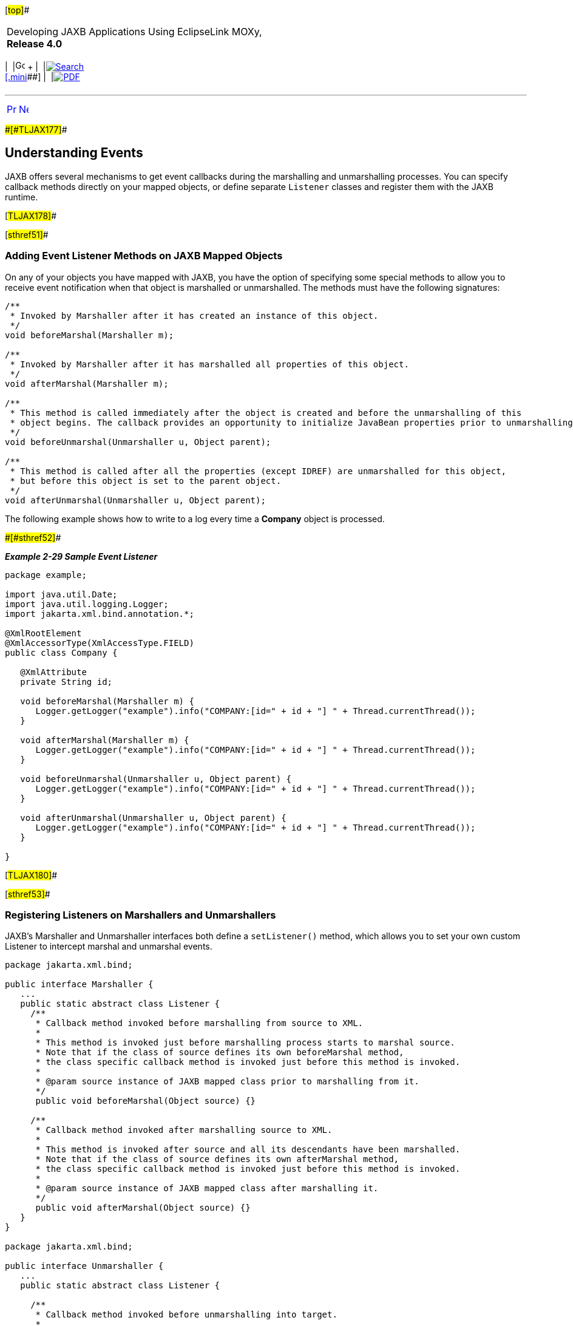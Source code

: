 [[cse]][#top]##

[width="100%",cols="<50%,>50%",]
|===
a|
Developing JAXB Applications Using EclipseLink MOXy, *Release 4.0* +

a|
[width="99%",cols="20%,^16%,16%,^16%,16%,^16%",]
|===
|  |image:../../dcommon/images/contents.png[Go To Table Of
Contents,width=16,height=16] + | 
|link:../../[image:../../dcommon/images/search.png[Search] +
[.mini]##] | 
|link:../eclipselink_moxy.pdf[image:../../dcommon/images/pdf_icon.png[PDF]]
|===

|===

'''''

[cols="^,^,",]
|===
|link:runtime006.htm[image:../../dcommon/images/larrow.png[Previous,width=16,height=16]]
|link:runtime008.htm[image:../../dcommon/images/rarrow.png[Next,width=16,height=16]]
| 
|===

[#CACHJIHB]####[#TLJAX177]####

== Understanding Events

JAXB offers several mechanisms to get event callbacks during the
marshalling and unmarshalling processes. You can specify callback
methods directly on your mapped objects, or define separate `Listener`
classes and register them with the JAXB runtime.

[#TLJAX178]##

[#sthref51]##

=== Adding Event Listener Methods on JAXB Mapped Objects

On any of your objects you have mapped with JAXB, you have the option of
specifying some special methods to allow you to receive event
notification when that object is marshalled or unmarshalled. The methods
must have the following signatures:

[source,oac_no_warn]
----
/**
 * Invoked by Marshaller after it has created an instance of this object.
 */
void beforeMarshal(Marshaller m);
 
/**
 * Invoked by Marshaller after it has marshalled all properties of this object.
 */
void afterMarshal(Marshaller m);
 
/**
 * This method is called immediately after the object is created and before the unmarshalling of this 
 * object begins. The callback provides an opportunity to initialize JavaBean properties prior to unmarshalling.
 */
void beforeUnmarshal(Unmarshaller u, Object parent);
 
/**
 * This method is called after all the properties (except IDREF) are unmarshalled for this object, 
 * but before this object is set to the parent object.
 */
void afterUnmarshal(Unmarshaller u, Object parent);
 
----

The following example shows how to write to a log every time a *Company*
object is processed.

[#TLJAX179]####[#sthref52]####

*_Example 2-29 Sample Event Listener_*

[source,oac_no_warn]
----
package example;
 
import java.util.Date;
import java.util.logging.Logger;
import jakarta.xml.bind.annotation.*;
 
@XmlRootElement
@XmlAccessorType(XmlAccessType.FIELD)
public class Company {
 
   @XmlAttribute
   private String id;
 
   void beforeMarshal(Marshaller m) {
      Logger.getLogger("example").info("COMPANY:[id=" + id + "] " + Thread.currentThread());
   }
 
   void afterMarshal(Marshaller m) {
      Logger.getLogger("example").info("COMPANY:[id=" + id + "] " + Thread.currentThread());
   }
 
   void beforeUnmarshal(Unmarshaller u, Object parent) {
      Logger.getLogger("example").info("COMPANY:[id=" + id + "] " + Thread.currentThread());
   }
 
   void afterUnmarshal(Unmarshaller u, Object parent) {
      Logger.getLogger("example").info("COMPANY:[id=" + id + "] " + Thread.currentThread());
   }
 
}
----

[#TLJAX180]##

[#sthref53]##

=== Registering Listeners on Marshallers and Unmarshallers

JAXB's Marshaller and Unmarshaller interfaces both define a
`setListener()` method, which allows you to set your own custom Listener
to intercept marshal and unmarshal events.

[source,oac_no_warn]
----
package jakarta.xml.bind;
 
public interface Marshaller {
   ...
   public static abstract class Listener {
     /**
      * Callback method invoked before marshalling from source to XML.
      *
      * This method is invoked just before marshalling process starts to marshal source.
      * Note that if the class of source defines its own beforeMarshal method,
      * the class specific callback method is invoked just before this method is invoked.
      *
      * @param source instance of JAXB mapped class prior to marshalling from it.
      */
      public void beforeMarshal(Object source) {}
 
     /**
      * Callback method invoked after marshalling source to XML.
      *
      * This method is invoked after source and all its descendants have been marshalled.
      * Note that if the class of source defines its own afterMarshal method,
      * the class specific callback method is invoked just before this method is invoked.
      *
      * @param source instance of JAXB mapped class after marshalling it.
      */
      public void afterMarshal(Object source) {}
   }
}
 
package jakarta.xml.bind;
 
public interface Unmarshaller {
   ...
   public static abstract class Listener {
 
     /**
      * Callback method invoked before unmarshalling into target.
      *
      * This method is invoked immediately after target was created and
      * before the unmarshalling of this object begins. Note that
      * if the class of target defines its own beforeUnmarsha method,
      * the class specific callback method is invoked before this method is invoked.
      *
      * @param target non-null instance of JAXB mapped class prior to unmarshalling into it.
      * @param parent instance of JAXB mapped class that will eventually reference target.
      *               null when target is root element.
      */
      public void beforeUnmarshal(Object target, Object parent) {}
 
     /**
      * Callback method invoked after unmarshalling XML data into target.
      *
      * This method is invoked after all the properties (except IDREF) are unmarshalled into target,
      * but before target is set into its parent object.
      * Note that if the class of target defines its own afterUnmarshal method,
      * the class specific callback method is invoked before this method is invoked.
      *
      * @param target non-null instance of JAXB mapped class prior to unmarshalling into it.
      * @param parent instance of JAXB mapped class that will reference target.
      *               null when target is root element.
      */
      public void afterUnmarshal(Object target, Object parent) {}
   }
}
 
----

This example performs the same logging as above, but using generic
`Listener` classes. This makes it easier to log all JAXB objects in the
system.

[#TLJAX181]####[#sthref54]####

*_Example 2-30 Logging with the Listener Class_*

[source,oac_no_warn]
----
package example;
 
import java.util.logging.Logger;
 
private class MarshalLogger extends Marshaller.Listener {
   @Override
   public void afterMarshal(Object source) {
      Logger.getLogger("example").info(source + " "   + Thread.currentThread());
   }
 
   @Override
   public void beforeMarshal(Object source) {
      Logger.getLogger("example").info(source + " "   + Thread.currentThread());
   }
}
 
package example;
 
import java.util.logging.Logger;
 
private class UnmarshalLogger extends Unmarshaller.Listener {
   @Override
   public void afterUnmarshal(Object target, Object parent) {
      Logger.getLogger("example").info(target + " "   + Thread.currentThread());
   }
 
   @Override
   public void beforeUnmarshal(Object target, Object parent) {
      Logger.getLogger("example").info(target + " "   + Thread.currentThread());
   }
}
----

The following code sets up the listeners:

[source,oac_no_warn]
----
Marshaller marshaller = jaxbContext.createMarshaller();
marshaller.setListener(new MarshalLogger());
 
Unmarshaller unmarshaller = jaxbContext.createUnmarshaller();
unmarshaller.setListener(new UnmarshalLogger());
 
----

An example of a typical marshal/unmarshal example, showing both the
class-level and Marshaller/Unmarshaller-level event output:

[source,oac_no_warn]
----
Jun 2, 2011 6:31:59 PM example.Company beforeMarshal
INFO: COMPANY:[id=Zoltrix] Thread[main,5,main]
Jun 2, 2011 6:31:59 PM example.Tester$MarshalLogger beforeMarshal
INFO: example.Company@10e790c Thread[main,5,main]
Jun 2, 2011 6:31:59 PM example.Tester$MarshalLogger beforeMarshal
INFO: example.Employee@1db7df8 Thread[main,5,main]
Jun 2, 2011 6:31:59 PM example.Tester$MarshalLogger afterMarshal
INFO: example.Employee@1db7df8 Thread[main,5,main]
Jun 2, 2011 6:31:59 PM example.Tester$MarshalLogger beforeMarshal
INFO: example.Employee@3570b0 Thread[main,5,main]
Jun 2, 2011 6:31:59 PM example.Tester$MarshalLogger afterMarshal
INFO: example.Employee@3570b0 Thread[main,5,main]
Jun 2, 2011 6:31:59 PM example.Tester$MarshalLogger beforeMarshal
INFO: example.Employee@79717e Thread[main,5,main]
Jun 2, 2011 6:31:59 PM example.Tester$MarshalLogger afterMarshal
INFO: example.Employee@79717e Thread[main,5,main]
Jun 2, 2011 6:31:59 PM example.Company afterMarshal
INFO: COMPANY:[id=Zoltrix] Thread[main,5,main]
Jun 2, 2011 6:31:59 PM example.Tester$MarshalLogger afterMarshal
INFO: example.Company@10e790c Thread[main,5,main]
Jun 2, 2011 6:31:59 PM example.Company beforeUnmarshal
INFO: COMPANY:[id=null] Thread[main,5,main]
Jun 2, 2011 6:31:59 PM example.Tester$UnmarshalLogger beforeUnmarshal
INFO: example.Company@f0c0d3 Thread[main,5,main]
Jun 2, 2011 6:31:59 PM example.Tester$UnmarshalLogger beforeUnmarshal
INFO: example.Employee@4f80d6 Thread[main,5,main]
Jun 2, 2011 6:31:59 PM example.Tester$UnmarshalLogger afterUnmarshal
INFO: example.Employee@4f80d6 Thread[main,5,main]
Jun 2, 2011 6:31:59 PM example.Tester$UnmarshalLogger beforeUnmarshal
INFO: example.Employee@1ea0252 Thread[main,5,main]
Jun 2, 2011 6:31:59 PM example.Tester$UnmarshalLogger afterUnmarshal
INFO: example.Employee@1ea0252 Thread[main,5,main]
Jun 2, 2011 6:31:59 PM example.Tester$UnmarshalLogger beforeUnmarshal
INFO: example.Employee@3e89c3 Thread[main,5,main]
Jun 2, 2011 6:31:59 PM example.Tester$UnmarshalLogger afterUnmarshal
INFO: example.Employee@3e89c3 Thread[main,5,main]
Jun 2, 2011 6:31:59 PM example.Company afterUnmarshal
INFO: COMPANY:[id=Zoltrix] Thread[main,5,main]
Jun 2, 2011 6:31:59 PM example.Tester$UnmarshalLogger afterUnmarshal
INFO: example.Company@f0c0d3 Thread[main,5,main]
----

'''''

[width="66%",cols="50%,^,>50%",]
|===
a|
[width="96%",cols=",^50%,^50%",]
|===
| 
|link:runtime006.htm[image:../../dcommon/images/larrow.png[Previous,width=16,height=16]]
|link:runtime008.htm[image:../../dcommon/images/rarrow.png[Next,width=16,height=16]]
|===

|http://www.eclipse.org/eclipselink/[image:../../dcommon/images/ellogo.png[EclipseLink,width=150]] +
a|
[width="99%",cols="20%,^16%,16%,^16%,16%,^16%",]
|===
|  |image:../../dcommon/images/contents.png[Go To Table Of
Contents,width=16,height=16] + | 
|link:../../[image:../../dcommon/images/search.png[Search] +
[.mini]##] | 
|link:../eclipselink_moxy.pdf[image:../../dcommon/images/pdf_icon.png[PDF]]
|===

|===

[[copyright]]
Copyright © 2013 by The Eclipse Foundation under the
http://www.eclipse.org/org/documents/epl-v10.php[Eclipse Public License
(EPL)] +
